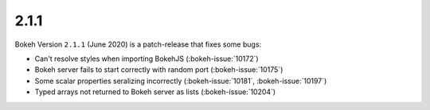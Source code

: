 .. _release-2-1-1:

2.1.1
=====

Bokeh Version ``2.1.1`` (June 2020) is a patch-release that fixes some bugs:

* Can't resolve styles when importing BokehJS (:bokeh-issue:`10172`)
* Bokeh server fails to start correctly with random port (:bokeh-issue:`10175`)
* Some scalar properties seralizing incorrectly (:bokeh-issue:`10181`, :bokeh-issue:`10197`)
* Typed arrays not returned to Bokeh server as lists (:bokeh-issue:`10204`)
